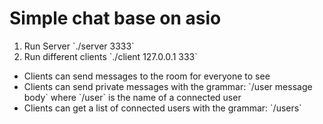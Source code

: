 * Simple chat base on asio

1. Run Server `./server 3333`
2. Run different clients `./client 127.0.0.1 333`

- Clients can send messages to the room for everyone to see
- Clients can send private messages with the grammar: `/user message body` where `/user` is the name of a
  connected user
- Clients can get a list of connected users with the grammar: `/users`

